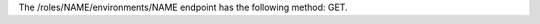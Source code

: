 .. The contents of this file are included in multiple topics.
.. This file should not be changed in a way that hinders its ability to appear in multiple documentation sets.

The /roles/NAME/environments/NAME endpoint has the following method: GET.
